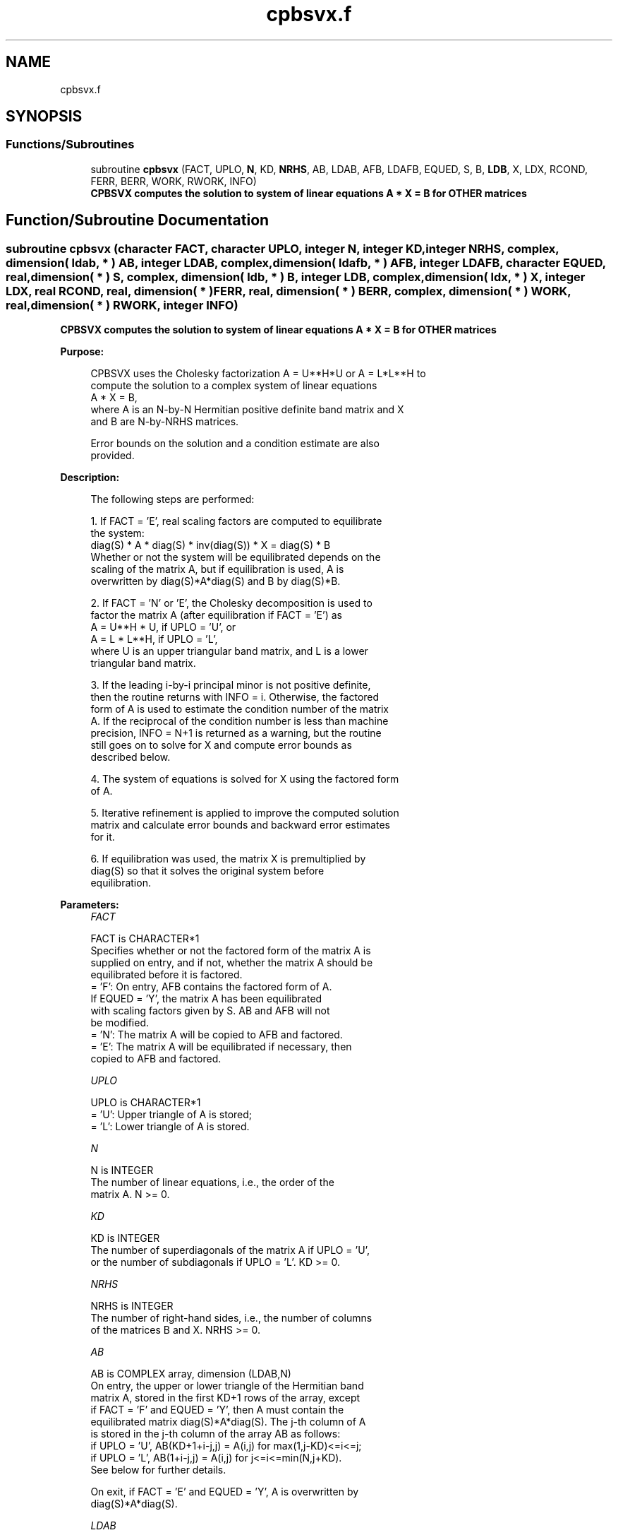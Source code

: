 .TH "cpbsvx.f" 3 "Tue Nov 14 2017" "Version 3.8.0" "LAPACK" \" -*- nroff -*-
.ad l
.nh
.SH NAME
cpbsvx.f
.SH SYNOPSIS
.br
.PP
.SS "Functions/Subroutines"

.in +1c
.ti -1c
.RI "subroutine \fBcpbsvx\fP (FACT, UPLO, \fBN\fP, KD, \fBNRHS\fP, AB, LDAB, AFB, LDAFB, EQUED, S, B, \fBLDB\fP, X, LDX, RCOND, FERR, BERR, WORK, RWORK, INFO)"
.br
.RI "\fB CPBSVX computes the solution to system of linear equations A * X = B for OTHER matrices\fP "
.in -1c
.SH "Function/Subroutine Documentation"
.PP 
.SS "subroutine cpbsvx (character FACT, character UPLO, integer N, integer KD, integer NRHS, complex, dimension( ldab, * ) AB, integer LDAB, complex, dimension( ldafb, * ) AFB, integer LDAFB, character EQUED, real, dimension( * ) S, complex, dimension( ldb, * ) B, integer LDB, complex, dimension( ldx, * ) X, integer LDX, real RCOND, real, dimension( * ) FERR, real, dimension( * ) BERR, complex, dimension( * ) WORK, real, dimension( * ) RWORK, integer INFO)"

.PP
\fB CPBSVX computes the solution to system of linear equations A * X = B for OTHER matrices\fP  
.PP
\fBPurpose: \fP
.RS 4

.PP
.nf
 CPBSVX uses the Cholesky factorization A = U**H*U or A = L*L**H to
 compute the solution to a complex system of linear equations
    A * X = B,
 where A is an N-by-N Hermitian positive definite band matrix and X
 and B are N-by-NRHS matrices.

 Error bounds on the solution and a condition estimate are also
 provided.
.fi
.PP
 
.RE
.PP
\fBDescription: \fP
.RS 4

.PP
.nf
 The following steps are performed:

 1. If FACT = 'E', real scaling factors are computed to equilibrate
    the system:
       diag(S) * A * diag(S) * inv(diag(S)) * X = diag(S) * B
    Whether or not the system will be equilibrated depends on the
    scaling of the matrix A, but if equilibration is used, A is
    overwritten by diag(S)*A*diag(S) and B by diag(S)*B.

 2. If FACT = 'N' or 'E', the Cholesky decomposition is used to
    factor the matrix A (after equilibration if FACT = 'E') as
       A = U**H * U,  if UPLO = 'U', or
       A = L * L**H,  if UPLO = 'L',
    where U is an upper triangular band matrix, and L is a lower
    triangular band matrix.

 3. If the leading i-by-i principal minor is not positive definite,
    then the routine returns with INFO = i. Otherwise, the factored
    form of A is used to estimate the condition number of the matrix
    A.  If the reciprocal of the condition number is less than machine
    precision, INFO = N+1 is returned as a warning, but the routine
    still goes on to solve for X and compute error bounds as
    described below.

 4. The system of equations is solved for X using the factored form
    of A.

 5. Iterative refinement is applied to improve the computed solution
    matrix and calculate error bounds and backward error estimates
    for it.

 6. If equilibration was used, the matrix X is premultiplied by
    diag(S) so that it solves the original system before
    equilibration.
.fi
.PP
 
.RE
.PP
\fBParameters:\fP
.RS 4
\fIFACT\fP 
.PP
.nf
          FACT is CHARACTER*1
          Specifies whether or not the factored form of the matrix A is
          supplied on entry, and if not, whether the matrix A should be
          equilibrated before it is factored.
          = 'F':  On entry, AFB contains the factored form of A.
                  If EQUED = 'Y', the matrix A has been equilibrated
                  with scaling factors given by S.  AB and AFB will not
                  be modified.
          = 'N':  The matrix A will be copied to AFB and factored.
          = 'E':  The matrix A will be equilibrated if necessary, then
                  copied to AFB and factored.
.fi
.PP
.br
\fIUPLO\fP 
.PP
.nf
          UPLO is CHARACTER*1
          = 'U':  Upper triangle of A is stored;
          = 'L':  Lower triangle of A is stored.
.fi
.PP
.br
\fIN\fP 
.PP
.nf
          N is INTEGER
          The number of linear equations, i.e., the order of the
          matrix A.  N >= 0.
.fi
.PP
.br
\fIKD\fP 
.PP
.nf
          KD is INTEGER
          The number of superdiagonals of the matrix A if UPLO = 'U',
          or the number of subdiagonals if UPLO = 'L'.  KD >= 0.
.fi
.PP
.br
\fINRHS\fP 
.PP
.nf
          NRHS is INTEGER
          The number of right-hand sides, i.e., the number of columns
          of the matrices B and X.  NRHS >= 0.
.fi
.PP
.br
\fIAB\fP 
.PP
.nf
          AB is COMPLEX array, dimension (LDAB,N)
          On entry, the upper or lower triangle of the Hermitian band
          matrix A, stored in the first KD+1 rows of the array, except
          if FACT = 'F' and EQUED = 'Y', then A must contain the
          equilibrated matrix diag(S)*A*diag(S).  The j-th column of A
          is stored in the j-th column of the array AB as follows:
          if UPLO = 'U', AB(KD+1+i-j,j) = A(i,j) for max(1,j-KD)<=i<=j;
          if UPLO = 'L', AB(1+i-j,j)    = A(i,j) for j<=i<=min(N,j+KD).
          See below for further details.

          On exit, if FACT = 'E' and EQUED = 'Y', A is overwritten by
          diag(S)*A*diag(S).
.fi
.PP
.br
\fILDAB\fP 
.PP
.nf
          LDAB is INTEGER
          The leading dimension of the array A.  LDAB >= KD+1.
.fi
.PP
.br
\fIAFB\fP 
.PP
.nf
          AFB is COMPLEX array, dimension (LDAFB,N)
          If FACT = 'F', then AFB is an input argument and on entry
          contains the triangular factor U or L from the Cholesky
          factorization A = U**H*U or A = L*L**H of the band matrix
          A, in the same storage format as A (see AB).  If EQUED = 'Y',
          then AFB is the factored form of the equilibrated matrix A.

          If FACT = 'N', then AFB is an output argument and on exit
          returns the triangular factor U or L from the Cholesky
          factorization A = U**H*U or A = L*L**H.

          If FACT = 'E', then AFB is an output argument and on exit
          returns the triangular factor U or L from the Cholesky
          factorization A = U**H*U or A = L*L**H of the equilibrated
          matrix A (see the description of A for the form of the
          equilibrated matrix).
.fi
.PP
.br
\fILDAFB\fP 
.PP
.nf
          LDAFB is INTEGER
          The leading dimension of the array AFB.  LDAFB >= KD+1.
.fi
.PP
.br
\fIEQUED\fP 
.PP
.nf
          EQUED is CHARACTER*1
          Specifies the form of equilibration that was done.
          = 'N':  No equilibration (always true if FACT = 'N').
          = 'Y':  Equilibration was done, i.e., A has been replaced by
                  diag(S) * A * diag(S).
          EQUED is an input argument if FACT = 'F'; otherwise, it is an
          output argument.
.fi
.PP
.br
\fIS\fP 
.PP
.nf
          S is REAL array, dimension (N)
          The scale factors for A; not accessed if EQUED = 'N'.  S is
          an input argument if FACT = 'F'; otherwise, S is an output
          argument.  If FACT = 'F' and EQUED = 'Y', each element of S
          must be positive.
.fi
.PP
.br
\fIB\fP 
.PP
.nf
          B is COMPLEX array, dimension (LDB,NRHS)
          On entry, the N-by-NRHS right hand side matrix B.
          On exit, if EQUED = 'N', B is not modified; if EQUED = 'Y',
          B is overwritten by diag(S) * B.
.fi
.PP
.br
\fILDB\fP 
.PP
.nf
          LDB is INTEGER
          The leading dimension of the array B.  LDB >= max(1,N).
.fi
.PP
.br
\fIX\fP 
.PP
.nf
          X is COMPLEX array, dimension (LDX,NRHS)
          If INFO = 0 or INFO = N+1, the N-by-NRHS solution matrix X to
          the original system of equations.  Note that if EQUED = 'Y',
          A and B are modified on exit, and the solution to the
          equilibrated system is inv(diag(S))*X.
.fi
.PP
.br
\fILDX\fP 
.PP
.nf
          LDX is INTEGER
          The leading dimension of the array X.  LDX >= max(1,N).
.fi
.PP
.br
\fIRCOND\fP 
.PP
.nf
          RCOND is REAL
          The estimate of the reciprocal condition number of the matrix
          A after equilibration (if done).  If RCOND is less than the
          machine precision (in particular, if RCOND = 0), the matrix
          is singular to working precision.  This condition is
          indicated by a return code of INFO > 0.
.fi
.PP
.br
\fIFERR\fP 
.PP
.nf
          FERR is REAL array, dimension (NRHS)
          The estimated forward error bound for each solution vector
          X(j) (the j-th column of the solution matrix X).
          If XTRUE is the true solution corresponding to X(j), FERR(j)
          is an estimated upper bound for the magnitude of the largest
          element in (X(j) - XTRUE) divided by the magnitude of the
          largest element in X(j).  The estimate is as reliable as
          the estimate for RCOND, and is almost always a slight
          overestimate of the true error.
.fi
.PP
.br
\fIBERR\fP 
.PP
.nf
          BERR is REAL array, dimension (NRHS)
          The componentwise relative backward error of each solution
          vector X(j) (i.e., the smallest relative change in
          any element of A or B that makes X(j) an exact solution).
.fi
.PP
.br
\fIWORK\fP 
.PP
.nf
          WORK is COMPLEX array, dimension (2*N)
.fi
.PP
.br
\fIRWORK\fP 
.PP
.nf
          RWORK is REAL array, dimension (N)
.fi
.PP
.br
\fIINFO\fP 
.PP
.nf
          INFO is INTEGER
          = 0: successful exit
          < 0: if INFO = -i, the i-th argument had an illegal value
          > 0: if INFO = i, and i is
                <= N:  the leading minor of order i of A is
                       not positive definite, so the factorization
                       could not be completed, and the solution has not
                       been computed. RCOND = 0 is returned.
                = N+1: U is nonsingular, but RCOND is less than machine
                       precision, meaning that the matrix is singular
                       to working precision.  Nevertheless, the
                       solution and error bounds are computed because
                       there are a number of situations where the
                       computed solution can be more accurate than the
                       value of RCOND would suggest.
.fi
.PP
 
.RE
.PP
\fBAuthor:\fP
.RS 4
Univ\&. of Tennessee 
.PP
Univ\&. of California Berkeley 
.PP
Univ\&. of Colorado Denver 
.PP
NAG Ltd\&. 
.RE
.PP
\fBDate:\fP
.RS 4
April 2012 
.RE
.PP
\fBFurther Details: \fP
.RS 4

.PP
.nf
  The band storage scheme is illustrated by the following example, when
  N = 6, KD = 2, and UPLO = 'U':

  Two-dimensional storage of the Hermitian matrix A:

     a11  a12  a13
          a22  a23  a24
               a33  a34  a35
                    a44  a45  a46
                         a55  a56
     (aij=conjg(aji))         a66

  Band storage of the upper triangle of A:

      *    *   a13  a24  a35  a46
      *   a12  a23  a34  a45  a56
     a11  a22  a33  a44  a55  a66

  Similarly, if UPLO = 'L' the format of A is as follows:

     a11  a22  a33  a44  a55  a66
     a21  a32  a43  a54  a65   *
     a31  a42  a53  a64   *    *

  Array elements marked * are not used by the routine.
.fi
.PP
 
.RE
.PP

.PP
Definition at line 344 of file cpbsvx\&.f\&.
.SH "Author"
.PP 
Generated automatically by Doxygen for LAPACK from the source code\&.
